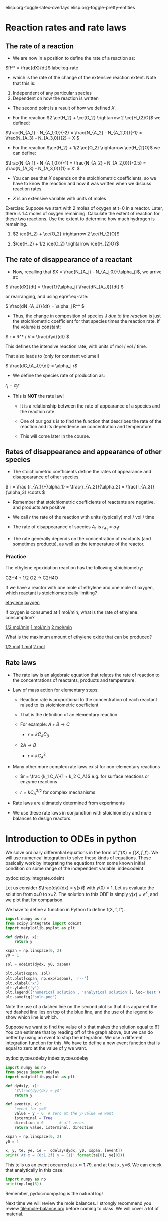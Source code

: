 #+STARTUP: showall
elisp:org-toggle-latex-overlays  elisp:org-toggle-pretty-entities

* Reaction rates and rate laws
** The rate of a reaction

- We are now in a position to define the rate of a reaction as:

\(R^* = \frac{dX}{dt}\) label:eq-rate

- which is the rate of the change of the extensive reaction extent. Note that this is:

1. Independent of any particular species
2. Dependent on how the reaction is written

- The second point is a result of how we defined $X$.

- For the reaction \(2 \ce{H_2} + \ce{O_2} \rightarrow 2 \ce{H_{2}O}\) we defined:

\(\frac{N_{A_1} - N_{A_1,0}}{-2} = \frac{N_{A_2} - N_{A_2,0}}{-1} = \frac{N_{A_3} - N_{A_3,0}}{2} = X \)

- For the reaction \(\ce{H_2} + 1/2 \ce{O_2} \rightarrow \ce{H_{2}O}\) we can define:

\(\frac{N_{A_1} - N_{A_1,0}}{-1} = \frac{N_{A_2} - N_{A_2,0}}{-0.5} = \frac{N_{A_3} - N_{A_3,0}}{1} = X' \)

- You can see that $X$ depends on the stoichiometric coefficients, so we have to know the reaction and how it was written when we discuss reaction rates.

- $X$ is an extensive variable with units of moles


Exercise: Suppose we start with 2 moles of oxygen at t=0 in a reactor. Later,  there is 1.4 moles of oxygen remaining. Calculate the extent of reaction for these two reactions. Use the extent to determine how much hydrogen is remaining.

1. \(2 \ce{H_2} + \ce{O_2} \rightarrow 2 \ce{H_{2}O}\)

2. \(\ce{H_2} + 1/2 \ce{O_2} \rightarrow \ce{H_{2}O}\)

** The rate of disappearance of a reactant

- Now, recalling that $X = \frac{N_{A_j} - N_{A_j,0}}{\alpha_j}$, we arrive at:

\( \frac{dX}{dt} = \frac{1}{\alpha_j} \frac{dN_{A_J}}{dt} \)

or rearranging, and using eqref:eq-rate:

\( \frac{dN_{A_J}}{dt} = \alpha_j R^* \)

- Thus, the change in composition of species J /due to the reaction/ is just the stoichiometric coefficient for that species times the reaction rate. If the volume is constant:

\( r = R^* / V = \frac{d\xi}{dt} \)

This defines the intensive reaction rate, with units of mol / vol / time.

That also leads to (only for constant volume!)

\( \frac{dC_{A_J}}{dt} = \alpha_j r\)

- We define the species rate of production as:

$r_j = \alpha_j r$

- This is *NOT* the rate law!

  - It is a relationship between the rate of appearance of a species and the reaction rate

  - One of our goals is to find the function that describes the rate of the reaction and its dependence on concentration and temperature

  - This will come later in the course.

** Rates of disappearance and appearance of other species

- The stoichiometric coefficients define the rates of appearance and disappearance of other species.

\( r = \frac {r_{A_1}}{\alpha_1} = \frac{r_{A_2}}{\alpha_2}  = \frac{r_{A_3}}{\alpha_3} \cdots \)

- Remember that stoichiometric coefficients of reactants are negative, and products are positive

- We call $r$ the rate of the reaction with units (typically) mol / vol / time

- The rate of disappearance of species $A_1$ is $r_{A_1} = \alpha_1 r$

- The rate generally depends on the concentration of reactants (and sometimes products), as well as the temperature of the reactor.

*** Practice
The ethylene epoxidation reaction has the following stoichiometry:

C2H4 + 1/2 O2  -> C2H4O

If we have a reactor with one mole of ethylene and one mole of oxygen, which reactant is stoichiometrically limiting?

    [[elisp:(message-box "Correct")][ethylene]]     [[elisp:(message-box "Incorrect. How many moles of ethylene are needed to consume one mole of oxygen?")][oxygen]]

If oxygen is consumed at 1 mol/min, what is the rate of ethylene consumption?

   [[elisp:(message-box "Incorrect")][1/2 mol/min]]  [[elisp:(message-box "Not correct")][1 mol/min]]  [[elisp:(message-box "Correct")][2 mol/min]]


What is the maximum amount of ethylene oxide that can be produced?

   [[elisp:(message-box "Not correct")][1/2 mol]]  [[elisp:(message-box "Correct.")][1 mol]]  [[elisp:(message-box "Not correct")][2 mol]]



** Rate laws

- The rate law is an algebraic equation that relates the rate of reaction to the concentrations of reactants, products and temperature.

- Law of mass action for elementary steps:
  - Reaction rate is proportional to the concentration of each reactant raised to its stoichiometric coefficient
  - That is the definition of an elementary reaction
  - For example: $A + B \rightarrow C$

    - $r = k C_A C_B$

  - $2A \rightarrow B$
    - $r = k C_A^2$

- Many other more complex rate laws exist for non-elementary reactions
  + $r = \frac {k_1 C_A}{1 + k_2 C_A}$ e.g. for surface reactions or enzyme reactions

  + $r = k C_A^{3/2}$ for complex mechanisms

- Rate laws are ultimately determined from experiments

- We use these rate laws in conjunction with stoichiometry and mole balances to design reactors.


* Introduction to ODEs in python

We solve ordinary differential equations in the form  of $f'(X) = f(X, f, f')$. We will use numerical integration to solve these kinds of equations. These basically work by integrating the equations from some known initial condition on some range of the independent variable.  index:odeint

pydoc:scipy.integrate.odeint

Let us consider $\frac{dy}{dx} = y(x)$ with $y(0) = 1$. Let us evaluate the solution from x=0 to x=2. The solution to this ODE is simply $y(x) = e^x$, and we plot that for comparison.

We have to define a function in Python to define f(X, f, f').

#+BEGIN_SRC python
import numpy as np
from scipy.integrate import odeint
import matplotlib.pyplot as plt

def dydx(y, x):
    return y

xspan = np.linspace(0, 2)
y0 = 1

sol = odeint(dydx, y0, xspan)

plt.plot(xspan, sol)
plt.plot(xspan, np.exp(xspan), 'r--')
plt.xlabel('x')
plt.ylabel('y')
plt.legend(['numerical solution', 'analytical solution'], loc='best')
plt.savefig('soln.png')
#+END_SRC

#+RESULTS:

[[./soln.png]]

Note the use of a dashed line on the second plot so that it is apparent the red dashed line lies on top of the blue line, and the use of the legend to show which line is which.

Suppose we want to find the value of x that makes the solution equal to 6? You can estimate that by reading off of the graph above, but we can do better by using an event to stop the integration. We use a different integration function for this. We have to define a new event function that is equal to zero at the value of y we want.

pydoc:pycse.odelay            index:pycse.odelay



#+BEGIN_SRC python
import numpy as np
from pycse import odelay
import matplotlib.pyplot as plt

def dydx(y, x):
    '$\frac{dy}{dx} = y$'
    return y

def event(y, x):
    'event for y=6'
    value = y - 6  # zero at the y-value we want
    isterminal = True
    direction = 0       # all zeros
    return value, isterminal, direction

xspan = np.linspace(0, 2)
y0 = 1

x, y, te, ye, ie =  odelay(dydx, y0, xspan, [event])
print('At x = {0:1.2f} y = {1}'.format(te[0], ye[0]))
#+END_SRC

#+RESULTS:
: At x = 1.79 y = [ 6.]

This tells us an event occurred at x ≈ 1.79, and at that x, y=6. We can check that analytically in this case:

#+BEGIN_SRC python
import numpy as np
print(np.log(6))
#+END_SRC

#+RESULTS:
: 1.79175946923

Remember, pydoc:numpy.log is the natural log!


Next time we will review the mole balances. I strongly recommend you review [[file:mole-balance.org]] before coming to class. We will cover a lot of material.

